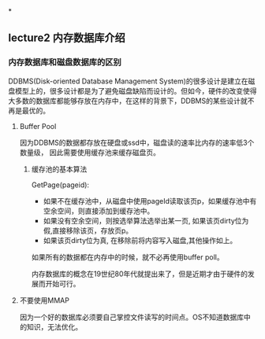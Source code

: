 #+BEGIN_COMMENT
.. title: cmu15-721 lecture note
.. slug: cmu15-721-lecture-note
.. date: 2017-12-25 10:09:43 UTC+08:00
.. tags: 
.. category: 
.. link: 
.. description: 
.. type: text
#+END_COMMENT


*

** lecture2 内存数据库介绍

*** 内存数据库和磁盘数据库的区别

DDBMS(Disk-oriented Database Management System)的很多设计是建立在磁盘模型上的，很多设计都是为了避免磁盘缺陷而设计的。但如今，硬件的改变使得大多数的数据库都能够存放在内存中，在这样的背景下，DDBMS的某些设计就不再是最优的。

**** Buffer Pool
因为DDBMS的数据都存放在硬盘或ssd中，磁盘读的速率比内存的速率低3个数量级， 因此需要使用缓存池来缓存磁盘页。

***** 缓存池的基本算法

GetPage(pageid):
- 如果不在缓存池中，从磁盘中使用pageId读取该页p，如果缓存池中有空余空间，则直接添加到缓存池中。
- 如果没有空余空间，则按选举算法选举出某一页, 如果该页dirty位为假,直接移除该页，存放页p。
- 如果该页dirty位为真, 在移除前将内容写入磁盘,其他操作如上。

如果所有的数据都在内存中的时候，就不必再使用buffer poll。


内存数据库的概念在19世纪80年代就提出来了，但是近期才由于硬件的发展而开始可行。

**** 不要使用MMAP

因为一个好的数据库必须要自己掌控文件读写的时间点。OS不知道数据库中的知识，无法优化。
